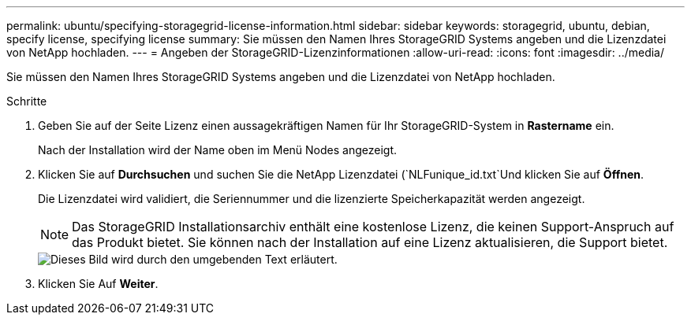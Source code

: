 ---
permalink: ubuntu/specifying-storagegrid-license-information.html 
sidebar: sidebar 
keywords: storagegrid, ubuntu, debian, specify license, specifying license 
summary: Sie müssen den Namen Ihres StorageGRID Systems angeben und die Lizenzdatei von NetApp hochladen. 
---
= Angeben der StorageGRID-Lizenzinformationen
:allow-uri-read: 
:icons: font
:imagesdir: ../media/


[role="lead"]
Sie müssen den Namen Ihres StorageGRID Systems angeben und die Lizenzdatei von NetApp hochladen.

.Schritte
. Geben Sie auf der Seite Lizenz einen aussagekräftigen Namen für Ihr StorageGRID-System in *Rastername* ein.
+
Nach der Installation wird der Name oben im Menü Nodes angezeigt.

. Klicken Sie auf *Durchsuchen* und suchen Sie die NetApp Lizenzdatei (`NLFunique_id.txt`Und klicken Sie auf *Öffnen*.
+
Die Lizenzdatei wird validiert, die Seriennummer und die lizenzierte Speicherkapazität werden angezeigt.

+

NOTE: Das StorageGRID Installationsarchiv enthält eine kostenlose Lizenz, die keinen Support-Anspruch auf das Produkt bietet. Sie können nach der Installation auf eine Lizenz aktualisieren, die Support bietet.

+
image::../media/2_gmi_installer_license_page.gif[Dieses Bild wird durch den umgebenden Text erläutert.]

. Klicken Sie Auf *Weiter*.

